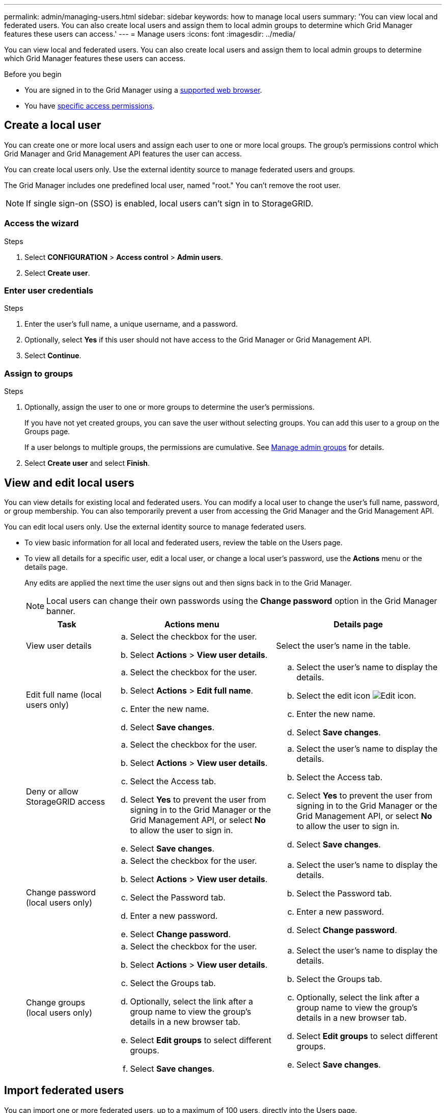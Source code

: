 ---
permalink: admin/managing-users.html
sidebar: sidebar
keywords: how to manage local users
summary: 'You can view local and federated users. You can also create local users and assign them to local admin groups to determine which Grid Manager features these users can access.'
---
= Manage users
:icons: font
:imagesdir: ../media/

[.lead]
You can view local and federated users. You can also create local users and assign them to local admin groups to determine which Grid Manager features these users can access.

.Before you begin

* You are signed in to the Grid Manager using a link:../admin/web-browser-requirements.html[supported web browser].

* You have link:admin-group-permissions.html[specific access permissions].


== Create a local user

You can create one or more local users and assign each user to one or more local groups. The group's permissions control which Grid Manager and Grid Management API features the user can access.

You can create local users only. Use the external identity source to manage federated users and groups.

The Grid Manager includes one predefined local user, named "root." You can't remove the root user.

NOTE: If single sign-on (SSO) is enabled, local users can't sign in to StorageGRID.

=== Access the wizard

.Steps

. Select *CONFIGURATION* > *Access control* > *Admin users*.
. Select *Create user*.

=== Enter user credentials
.Steps
. Enter the user's full name, a unique username, and a password.
. Optionally, select *Yes* if this user should not have access to the Grid Manager or Grid Management API.
. Select *Continue*.

=== Assign to groups

.Steps

. Optionally, assign the user to one or more groups to determine the user's permissions.
+
If you have not yet created groups, you can save the user without selecting groups. You can add this user to a group on the Groups page. 
+
If a user belongs to multiple groups, the permissions are cumulative. See 
link:managing-admin-groups.html[Manage admin groups] for details.

. Select *Create user* and select *Finish*.


== View and edit local users

You can view details for existing local and federated users. You can modify a local user to change the user's full name, password, or group membership. You can also temporarily prevent a user from accessing the Grid Manager and the Grid Management API.

You can edit local users only. Use the external identity source to manage federated users.

* To view basic information for all local and federated users, review the table on the Users page. 

* To view all details for a specific user, edit a local user, or change a local user's password, use the *Actions* menu or the details page. 
+
Any edits are applied the next time the user signs out and then signs back in to the Grid Manager.
+
NOTE: Local users can change their own passwords using the *Change password* option in the Grid Manager banner. 

+
[cols="1a,2a,2a" options="header"]
|===
|Task | Actions menu | Details page

|View user details

|.. Select the checkbox for the user. 
.. Select *Actions* > *View user details*.

|Select the user's name in the table.


|Edit full name (local users only)

|.. Select the checkbox for the user. 
.. Select *Actions* > *Edit full name*.
.. Enter the new name.
.. Select *Save changes*.

|.. Select the user's name to display the details.
.. Select the edit icon image:../media/icon_edit_tm.png[Edit icon].
.. Enter the new name.
.. Select *Save changes*.

|Deny or allow StorageGRID access

|.. Select the checkbox for the user. 
.. Select *Actions* > *View user details*.
.. Select the Access tab.
.. Select *Yes* to prevent the user from signing in to the Grid Manager or the Grid Management API, or select *No* to allow the user to sign in.
.. Select *Save changes*.

|.. Select the user's name to display the details.
.. Select the Access tab.
.. Select *Yes* to prevent the user from signing in to the Grid Manager or the Grid Management API, or select *No* to allow the user to sign in.
.. Select *Save changes*.

|Change password (local users only)

|.. Select the checkbox for the user. 
.. Select *Actions* > *View user details*.
.. Select the Password tab.
.. Enter a new password.
.. Select *Change password*.

|.. Select the user's name to display the details.
.. Select the Password tab.
.. Enter a new password.
.. Select *Change password*.

|Change groups (local users only)

|.. Select the checkbox for the user. 
.. Select *Actions* > *View user details*.
.. Select the Groups tab.
.. Optionally, select the link after a group name to view the group's details in a new browser tab.
.. Select *Edit groups* to select different groups.
.. Select *Save changes*.

|.. Select the user's name to display the details.
.. Select the Groups tab.
.. Optionally, select the link after a group name to view the group's details in a new browser tab.
.. Select *Edit groups* to select different groups.
.. Select *Save changes*.
|===

== Import federated users

You can import one or more federated users, up to a maximum of 100 users, directly into the Users page.

.Steps

. Select *CONFIGURATION* > *Admin users*. 
. Select *Import federated users*.
. Enter the UUID or username for one or more federated users.
+
For multiple entries, add each UUID or username on a new line. 

. Select *Import*.
+
If the import into the Users field fails for one or more users, perform the following steps:

.. Select *Copy users*.
.. Retry the import by selecting *Previous* and pasting the copied users into the *Import federated users* dialog box.

+
After you close the *Import federated users* dialog box, the federated user information displays on the Users page for the successfully imported users.

== Duplicate a user
You can duplicate an existing user to create a new user with the same permissions.

.Steps

. Select the checkbox for the user. 
. Select *Actions* > *Duplicate user*.
. Complete the Duplicate user wizard.

== Delete a user

You can delete a local user to permanently remove that user from the system.

NOTE: You can't delete the root user.

.Steps

. From the Users page, select the checkbox for each user you want to remove. 
. Select *Actions* > *Delete user*.
. Select *Delete user*.

// 2025 FEB 26, SGWS-34007